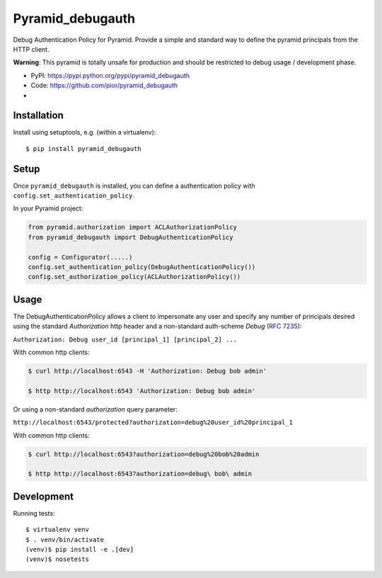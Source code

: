 =================
Pyramid_debugauth
=================

Debug Authentication Policy for Pyramid. Provide a simple and standard way to
define the pyramid principals from the HTTP client.

**Warning**: This pyramid is totally unsafe for production and should be
restricted to debug usage / development phase.

* PyPI: https://pypi.python.org/pypi/pyramid_debugauth
* Code: https://github.com/pior/pyramid_debugauth
* |travis-ci|

.. |travis-ci| image::
   https://travis-ci.org/pior/pyramid_debugauth.svg?branch=master
   :target: https://travis-ci.org/pior/pyramid_debugauth
   :alt: Tests on Travis-CI



Installation
============

Install using setuptools, e.g. (within a virtualenv)::

  $ pip install pyramid_debugauth


Setup
=====

Once ``pyramid_debugauth`` is installed, you can define a authentication policy
with ``config.set_authentication_policy``.

In your Pyramid project:

.. code-block:: python

   from pyramid.authorization import ACLAuthorizationPolicy
   from pyramid_debugauth import DebugAuthenticationPolicy

   config = Configurator(.....)
   config.set_authentication_policy(DebugAuthenticationPolicy())
   config.set_authorization_policy(ACLAuthorizationPolicy())


Usage
=====

The DebugAuthenticationPolicy allows a client to impersonate any user and
specify any number of principals desired using the standard *Authorization*
http header and a non-standard auth-scheme *Debug* (:rfc:`7235`):

``Authorization: Debug user_id [principal_1] [principal_2] ...``

With common http clients:

.. code-block:: bash

   $ curl http://localhost:6543 -H 'Authorization: Debug bob admin'

   $ http http://localhost:6543 'Authorization: Debug bob admin'


Or using a non-standard *authorization* query parameter:

``http://localhost:6543/protected?authorization=debug%20user_id%20principal_1``

With common http clients:

.. code-block:: bash

   $ curl http://localhost:6543?authorization=debug%20bob%20admin

   $ http http://localhost:6543?authorization=debug\ bob\ admin


Development
===========

Running tests::

   $ virtualenv venv
   $ . venv/bin/activate
   (venv)$ pip install -e .[dev]
   (venv)$ nosetests
